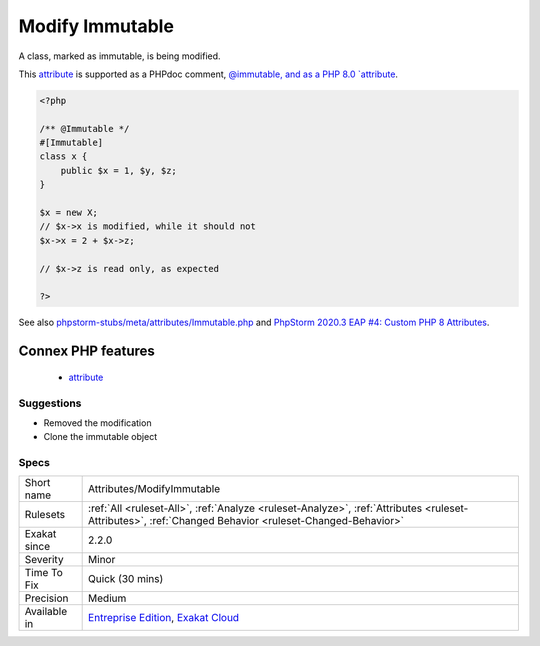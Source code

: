 .. _attributes-modifyimmutable:

.. _modify-immutable:

Modify Immutable
++++++++++++++++

.. meta::
	:description:
		Modify Immutable: A class, marked as immutable, is being modified.
	:twitter:card: summary_large_image
	:twitter:site: @exakat
	:twitter:title: Modify Immutable
	:twitter:description: Modify Immutable: A class, marked as immutable, is being modified
	:twitter:creator: @exakat
	:twitter:image:src: https://www.exakat.io/wp-content/uploads/2020/06/logo-exakat.png
	:og:image: https://www.exakat.io/wp-content/uploads/2020/06/logo-exakat.png
	:og:title: Modify Immutable
	:og:type: article
	:og:description: A class, marked as immutable, is being modified
	:og:url: https://php-tips.readthedocs.io/en/latest/tips/Attributes/ModifyImmutable.html
	:og:locale: en
A class, marked as immutable, is being modified. 

This `attribute <https://www.php.net/attribute>`_ is supported as a PHPdoc comment, `@immutable, and as a PHP 8.0 `attribute <https://www.php.net/attribute>`_.

.. code-block:: php
   
   <?php
   
   /** @Immutable */
   #[Immutable]
   class x {
       public $x = 1, $y, $z;
   }
   
   $x = new X;
   // $x->x is modified, while it should not
   $x->x = 2 + $x->z;
   
   // $x->z is read only, as expected
   
   ?>

See also `phpstorm-stubs/meta/attributes/Immutable.php <https://github.com/JetBrains/phpstorm-stubs/blob/master/meta/attributes/Immutable.php>`_ and `PhpStorm 2020.3 EAP \#4: Custom PHP 8 Attributes  <https://blog.jetbrains.com/phpstorm/2020/10/phpstorm-2020-3-eap-4/>`_.

Connex PHP features
-------------------

  + `attribute <https://php-dictionary.readthedocs.io/en/latest/dictionary/attribute.ini.html>`_


Suggestions
___________

* Removed the modification
* Clone the immutable object




Specs
_____

+--------------+--------------------------------------------------------------------------------------------------------------------------------------------------------+
| Short name   | Attributes/ModifyImmutable                                                                                                                             |
+--------------+--------------------------------------------------------------------------------------------------------------------------------------------------------+
| Rulesets     | :ref:`All <ruleset-All>`, :ref:`Analyze <ruleset-Analyze>`, :ref:`Attributes <ruleset-Attributes>`, :ref:`Changed Behavior <ruleset-Changed-Behavior>` |
+--------------+--------------------------------------------------------------------------------------------------------------------------------------------------------+
| Exakat since | 2.2.0                                                                                                                                                  |
+--------------+--------------------------------------------------------------------------------------------------------------------------------------------------------+
| Severity     | Minor                                                                                                                                                  |
+--------------+--------------------------------------------------------------------------------------------------------------------------------------------------------+
| Time To Fix  | Quick (30 mins)                                                                                                                                        |
+--------------+--------------------------------------------------------------------------------------------------------------------------------------------------------+
| Precision    | Medium                                                                                                                                                 |
+--------------+--------------------------------------------------------------------------------------------------------------------------------------------------------+
| Available in | `Entreprise Edition <https://www.exakat.io/entreprise-edition>`_, `Exakat Cloud <https://www.exakat.io/exakat-cloud/>`_                                |
+--------------+--------------------------------------------------------------------------------------------------------------------------------------------------------+


